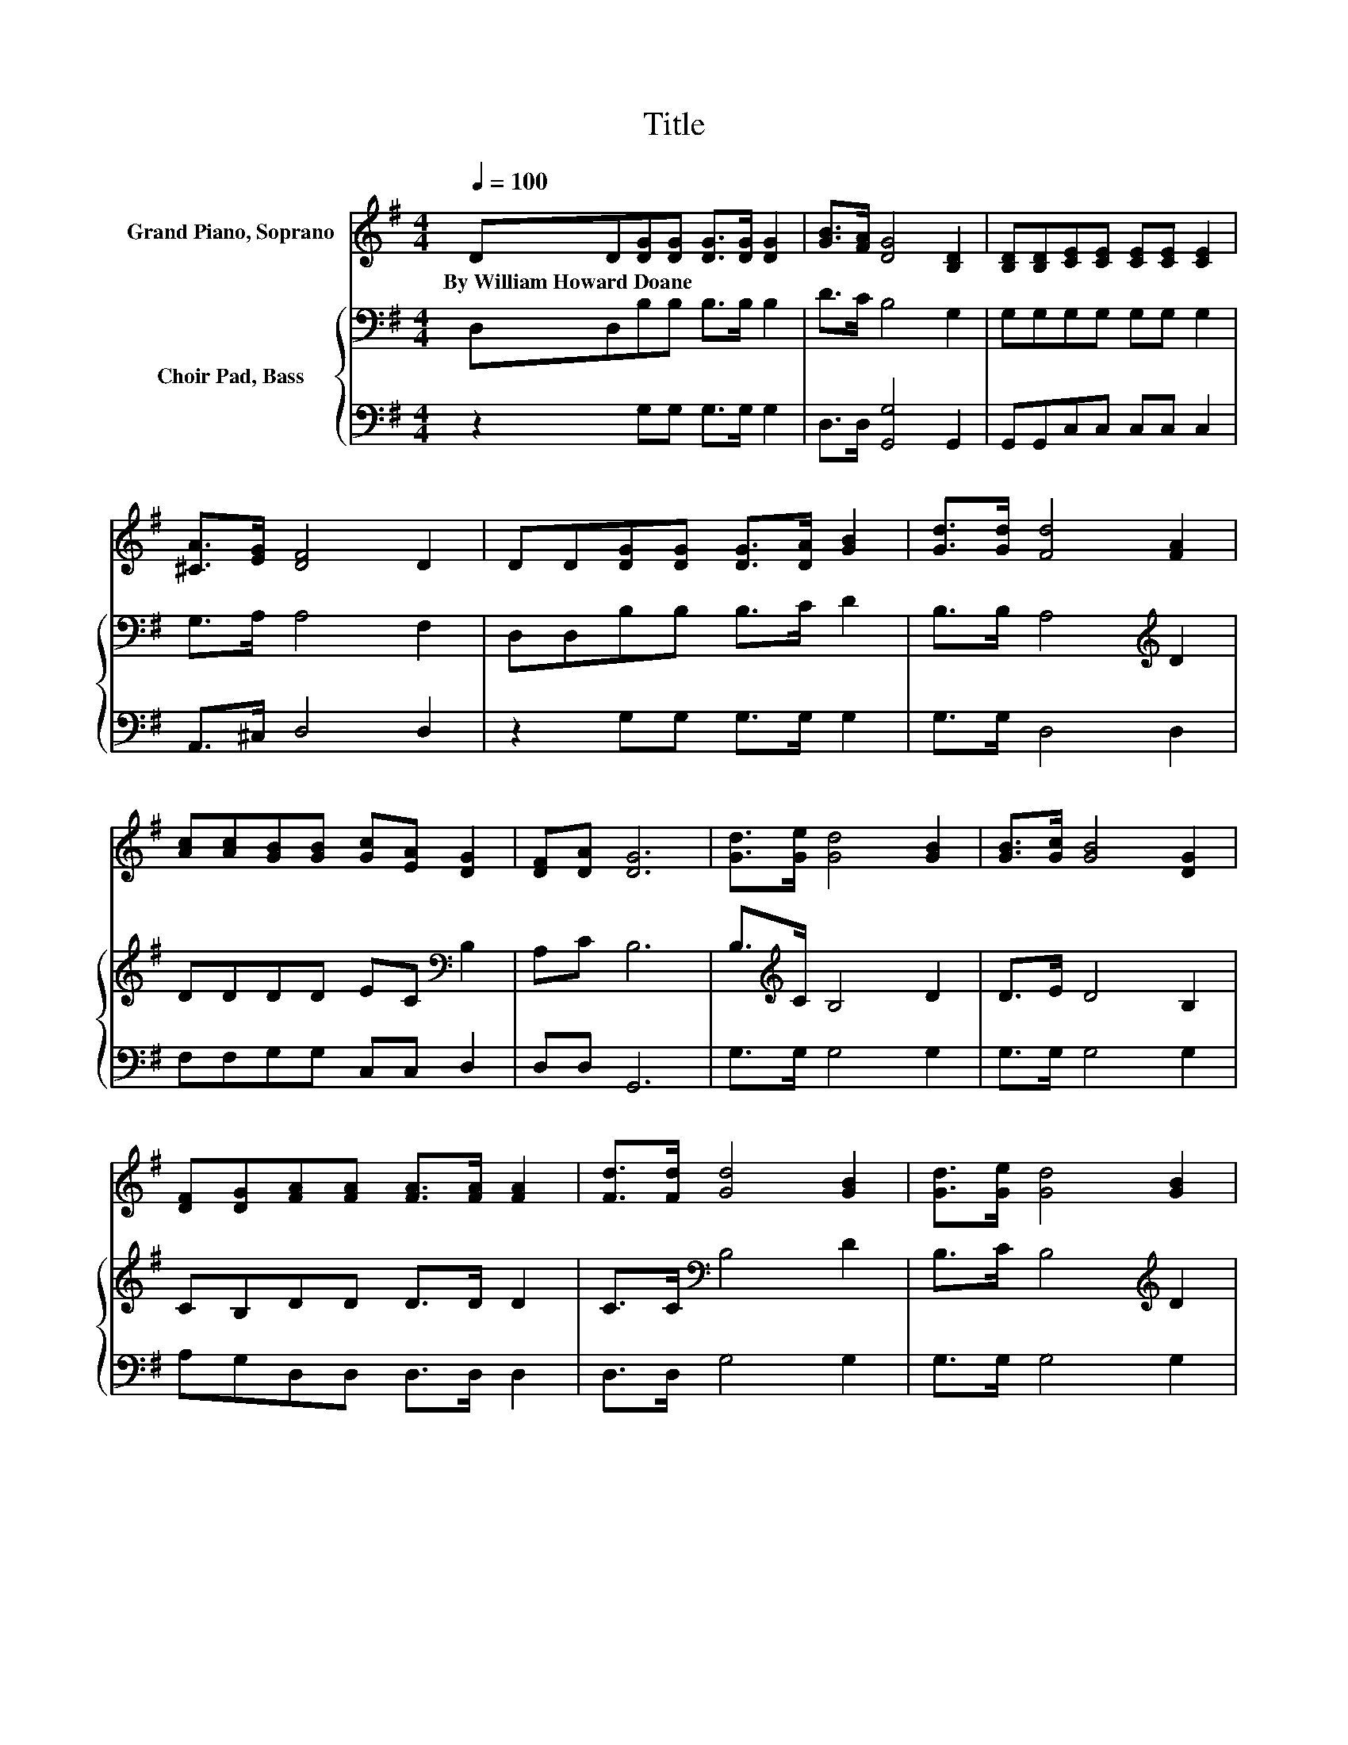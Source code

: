 X:1
T:Title
%%score 1 { 2 | 3 }
L:1/8
Q:1/4=100
M:4/4
K:G
V:1 treble nm="Grand Piano, Soprano"
V:2 bass nm="Choir Pad, Bass"
V:3 bass 
V:1
 DD[DG][DG] [DG]>[DG] [DG]2 | [GB]>[FA] [DG]4 [B,D]2 | [B,D][B,D][CE][CE] [CE][CE] [CE]2 | %3
w: By~William~Howard~Doane * * * * * *|||
 [^CA]>[EG] [DF]4 D2 | DD[DG][DG] [DG]>[DA] [GB]2 | [Gd]>[Gd] [Fd]4 [FA]2 | %6
w: |||
 [Ac][Ac][GB][GB] [Gc][EA] [DG]2 | [DF][DA] [DG]6 | [Gd]>[Ge] [Gd]4 [GB]2 | [GB]>[Gc] [GB]4 [DG]2 | %10
w: ||||
 [DF][DG][FA][FA] [FA]>[FA] [FA]2 | [Fd]>[Fd] [Gd]4 [GB]2 | [Gd]>[Ge] [Gd]4 [GB]2 | %13
w: |||
 [GB]>[Gc] [GB]4 G2 | [Ac][Ac][GB][GB] [Gc][EA] [DG]2 | [DF][DA] [DG]6- | [DG]2 z2 z4 |] %17
w: ||||
V:2
 D,D,B,B, B,>B, B,2 | D>C B,4 G,2 | G,G,G,G, G,G, G,2 | G,>A, A,4 F,2 | D,D,B,B, B,>C D2 | %5
 B,>B, A,4[K:treble] D2 | DDDD EC[K:bass] B,2 | A,C B,6 | B,>[K:treble]C B,4 D2 | D>E D4 B,2 | %10
 CB,DD D>D D2 | C>C[K:bass] B,4 D2 | B,>C B,4[K:treble] D2 | D>E D4 B,2 | DDDD EC[K:bass] B,2 | %15
 A,C B,6- | B,2 z2 z4 |] %17
V:3
 z2 G,G, G,>G, G,2 | D,>D, [G,,G,]4 G,,2 | G,,G,,C,C, C,C, C,2 | A,,>^C, D,4 D,2 | %4
 z2 G,G, G,>G, G,2 | G,>G, D,4 D,2 | F,F,G,G, C,C, D,2 | D,D, G,,6 | G,>G, G,4 G,2 | %9
 G,>G, G,4 G,2 | A,G,D,D, D,>D, D,2 | D,>D, G,4 G,2 | G,>G, G,4 G,2 | G,>G, G,4 G,2 | %14
 F,F,G,G, C,C, D,2 | D,D, G,,6- | G,,2 z2 z4 |] %17


